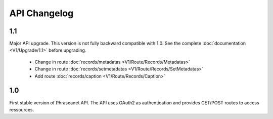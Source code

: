 API Changelog
=============

1.1
---

Major API upgrade. This version is not fully backward compatible with 1.0. See
the complete :doc:`documentation <V1/Upgrade/1.1>` before upgrading.

  - Change in route :doc:`records/metadatas <V1/Route/Records/Metadatas>`
  - Change in route :doc:`records/setmetadatas <V1/Route/Records/SetMetadatas>`
  - Add route :doc:`records/caption <V1/Route/Records/Caption>`

1.0
---

First stable version of Phraseanet API. The API uses OAuth2 as authentication
and provides GET/POST routes to access ressources.
